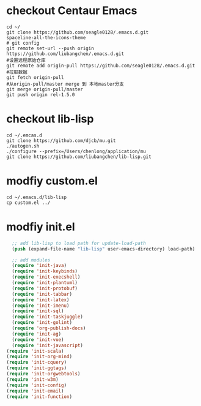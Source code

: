 # -*- org -*-
#+STARTUP: indent
#+STARTUP: showall
#+OPTIONS: ^:nil

* checkout Centaur Emacs
#+BEGIN_SRC shell
  cd ~/
  git clone https://github.com/seagle0128/.emacs.d.git
  spaceline-all-the-icons-theme
  # git config
  git remote set-url --push origin https://github.com/liubangchen/.emacs.d.git
  #设置远程原始仓库
  git remote add origin-pull https://github.com/seagle0128/.emacs.d.git
  #拉取数据
  git fetch origin-pull
  #从origin-pull/master merge 到 本地master分支
  git merge origin-pull/master
  git push origin rel-1.5.0
#+END_SRC
* checkout lib-lisp

#+BEGIN_SRC shell
  cd ~/.emcas.d
  git clone https://github.com/djcb/mu.git
  ./autogen.sh
  ./configure --prefix=/Users/chenlong/application/mu
  git clone https://github.com/liubangchen/lib-lisp.git
#+END_SRC

* modfiy custom.el

#+BEGIN_SRC shell
  cd ~/.emacs.d/lib-lisp
  cp custom.el ../
#+END_SRC

* modfiy init.el

#+BEGIN_SRC emacs-lisp
  ;; add lib-lisp to load path for update-load-path
  (push (expand-file-name "lib-lisp" user-emacs-directory) load-path)

  ;; add modules
  (require 'init-java)
  (require 'init-keybinds)
  (require 'init-execshell)
  (require 'init-plantuml)
  (require 'init-protobuf)
  (require 'init-tabbar)
  (require 'init-latex)
  (require 'init-imenu)
  (require 'init-sql)
  (require 'init-taskjuggle)
  (require 'init-golint)
  (require 'org-publish-docs)
  (require 'init-ag)
  (require 'init-vue)
  (require 'init-javascript)
(require 'init-scala)
(require 'init-org-mind)
(require 'init-cquery)
(require 'init-ggtags)
(require 'init-orgwebtools)
(require 'init-w3m)
(require 'init-config)
(require 'init-email)
(require 'init-function)
#+END_SRC

